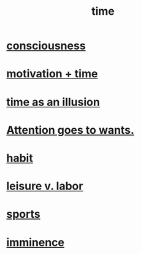 :PROPERTIES:
:ID:       1e0eb0bc-1d40-4a78-9c81-dbcef73d005e
:ROAM_ALIASES: spacetime
:END:
#+title: time
* [[id:36d2d810-4be1-4c0c-a979-bd756bf29220][consciousness]]
* [[id:f66f6227-f85a-431b-906e-15af2d356d7e][motivation + time]]
* [[id:da0f5626-c114-4f06-a5d8-231ee749d56a][time as an illusion]]
* [[id:2741003a-955b-4d4e-a7d1-152e7cbdd8db][Attention goes to wants.]]
* [[id:40b049b7-ef2a-4eab-a9f8-07ee5841aa86][habit]]
* [[id:b2c221c4-2ece-4334-a7a7-2bf6876128f5][leisure v. labor]]
* [[id:575ab579-f773-49af-80e4-19569e36aa14][sports]]
* [[id:512f112a-218b-4a0e-9be1-9786661b1968][imminence]]
